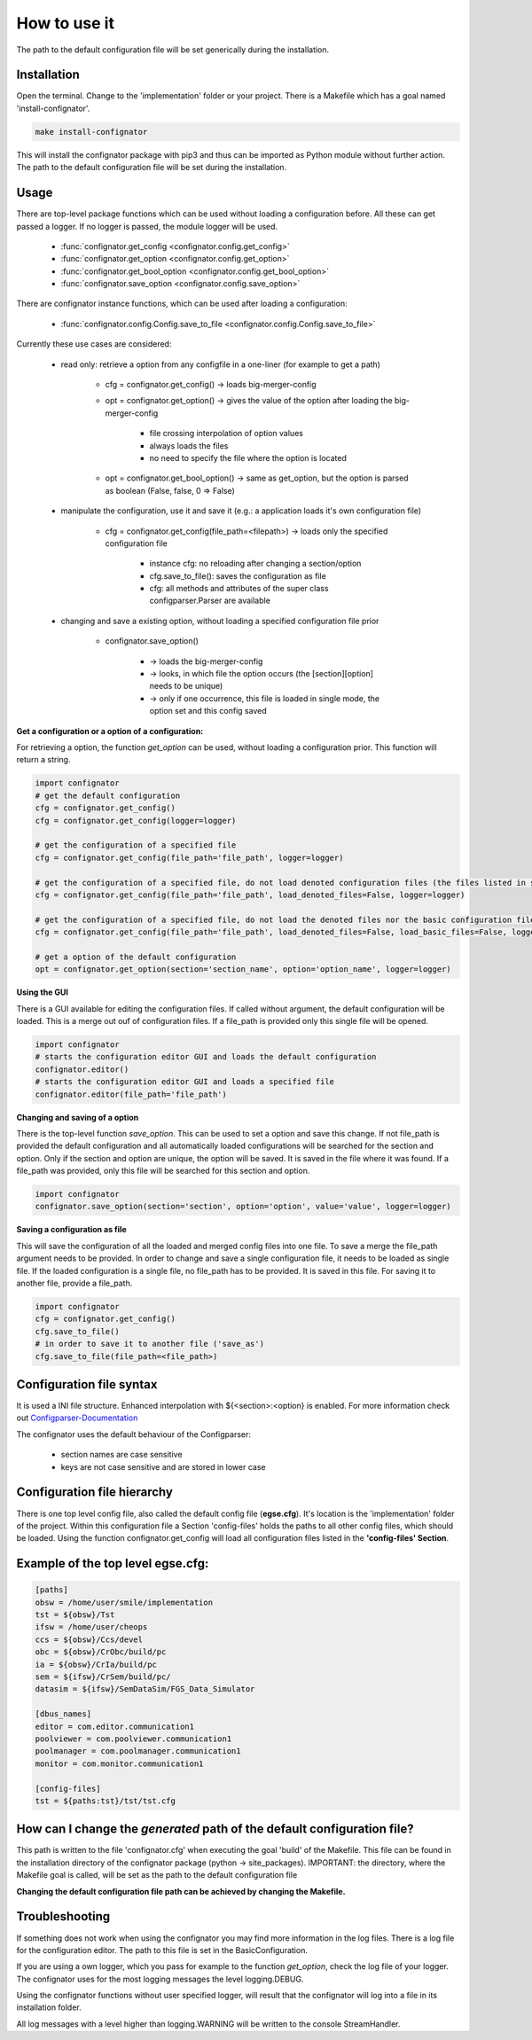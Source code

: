 How to use it
=============
The path to the default configuration file will be set generically during the installation.

Installation
------------
Open the terminal. Change to the 'implementation' folder or your project. There is a Makefile which has a goal named 'install-confignator'.

.. code:: bash

    make install-confignator

This will install the confignator package with pip3 and thus can be imported as Python module without further action.
The path to the default configuration file will be set during the installation.

Usage
-----
There are top-level package functions which can be used without loading a configuration before.
All these can get passed a logger. If no logger is passed, the module logger will be used.

    * :func:`confignator.get_config <confignator.config.get_config>`
    * :func:`confignator.get_option <confignator.config.get_option>`
    * :func:`confignator.get_bool_option <confignator.config.get_bool_option>`
    * :func:`confignator.save_option <confignator.config.save_option>`

There are confignator instance functions, which can be used after loading a configuration:

    * :func:`confignator.config.Config.save_to_file <confignator.config.Config.save_to_file>`


Currently these use cases are considered:

    * read only: retrieve a option from any configfile in a one-liner (for example to get a path)

        * cfg = confignator.get_config() -> loads big-merger-config
        * opt = confignator.get_option() -> gives the value of the option after loading the big-merger-config

            * file crossing interpolation of option values
            * always loads the files
            * no need to specify the file where the option is located

        * opt = confignator.get_bool_option() -> same as get_option, but the option is parsed as boolean (False, false, 0 => False)

    * manipulate the configuration, use it and save it (e.g.: a application loads it's own configuration file)

        * cfg = confignator.get_config(file_path=<filepath>) -> loads only the specified configuration file

            * instance cfg: no reloading after changing a section/option
            * cfg.save_to_file(): saves the configuration as file
            * cfg: all methods and attributes of the super class configparser.Parser are available

    * changing and save a existing option, without loading a specified configuration file prior

        * confignator.save_option()

            * -> loads the big-merger-config
            * -> looks, in which file the option occurs (the [section][option] needs to be unique)
            * -> only if one occurrence, this file is loaded in single mode, the option set and this config saved

**Get a configuration or a option of a configuration:**

For retrieving a option, the function *get_option* can be used, without loading a configuration prior. This function will return a string.

.. code:: python

    import confignator
    # get the default configuration
    cfg = confignator.get_config()
    cfg = confignator.get_config(logger=logger)

    # get the configuration of a specified file
    cfg = confignator.get_config(file_path='file_path', logger=logger)

    # get the configuration of a specified file, do not load denoted configuration files (the files listed in section *[config-files]*)
    cfg = confignator.get_config(file_path='file_path', load_denoted_files=False, logger=logger)

    # get the configuration of a specified file, do not load the denoted files nor the basic configuration files (confignator.cfg, egse.cfg)
    cfg = confignator.get_config(file_path='file_path', load_denoted_files=False, load_basic_files=False, logger=logger)

    # get a option of the default configuration
    opt = confignator.get_option(section='section_name', option='option_name', logger=logger)


**Using the GUI**

There is a GUI available for editing the configuration files. If called without argument, the default configuration will be loaded. This is a merge out ouf of configuration files. If a file_path is provided only this single file will be opened.

.. code:: python

    import confignator
    # starts the configuration editor GUI and loads the default configuration
    confignator.editor()
    # starts the configuration editor GUI and loads a specified file
    confignator.editor(file_path='file_path')

**Changing and saving of a option**

There is the top-level function *save_option*. This can be used to set a option and save this change. If not file_path is provided the default configuration and all automatically loaded configurations will be searched for the section and option. Only if the section and option are unique, the option will be saved. It is saved in the file where it was found.
If a file_path was provided, only this file will be searched for this section and option.

.. code:: python

    import confignator
    confignator.save_option(section='section', option='option', value='value', logger=logger)


**Saving a configuration as file**

This will save the configuration of all the loaded and merged config files into one file. To save a merge the file_path argument needs to be provided.
In order to change and save a single configuration file, it needs to be loaded as single file. If the loaded configuration is a single file, no file_path has to be provided. It is saved in this file. For saving it to another file, provide a file_path.

.. code:: python

    import confignator
    cfg = confignator.get_config()
    cfg.save_to_file()
    # in order to save it to another file ('save_as')
    cfg.save_to_file(file_path=<file_path>)


Configuration file syntax
-------------------------
It is used a INI file structure. Enhanced interpolation with ${<section>:<option} is enabled.
For more information check out Configparser-Documentation_

.. _Configparser-Documentation: https://docs.python.org/3/library/configparser.html

The confignator uses the default behaviour of the Configparser:

    * section names are case sensitive
    * keys are not case sensitive and are stored in lower case


Configuration file hierarchy
----------------------------
There is one top level config file, also called the default config file (**egse.cfg**).
It's location is the 'implementation' folder of the project.
Within this configuration file a Section 'config-files' holds the paths to all other config files, which should be loaded.
Using the function confignator.get_config will load all configuration files listed in the **'config-files' Section**.


Example of the top level egse.cfg:
----------------------------------

.. code:: ini

    [paths]
    obsw = /home/user/smile/implementation
    tst = ${obsw}/Tst
    ifsw = /home/user/cheops
    ccs = ${obsw}/Ccs/devel
    obc = ${obsw}/CrObc/build/pc
    ia = ${obsw}/CrIa/build/pc
    sem = ${ifsw}/CrSem/build/pc/
    datasim = ${ifsw}/SemDataSim/FGS_Data_Simulator

    [dbus_names]
    editor = com.editor.communication1
    poolviewer = com.poolviewer.communication1
    poolmanager = com.poolmanager.communication1
    monitor = com.monitor.communication1

    [config-files]
    tst = ${paths:tst}/tst/tst.cfg


How can I change the *generated* path of the default configuration file?
------------------------------------------------------------------------
This path is written to the file 'confignator.cfg' when executing the goal 'build' of the Makefile. This file can be
found in the installation directory of the confignator package (python -> site_packages).
IMPORTANT: the directory, where the Makefile goal is called, will be set as the path to the default configuration file

**Changing the default configuration file path can be achieved by changing the Makefile.**

Troubleshooting
---------------
If something does not work when using the confignator you may find more information in the log files.
There is a log file for the configuration editor. The path to this file is set in the BasicConfiguration.

If you are using a own logger, which you pass for example to the function *get_option*, check the log file of your logger.
The confignator uses for the most logging messages the level logging.DEBUG.

Using the confignator functions without user specified logger, will result that the confignator will log into a file in its installation folder.

All log messages with a level higher than logging.WARNING will be written to the console StreamHandler.